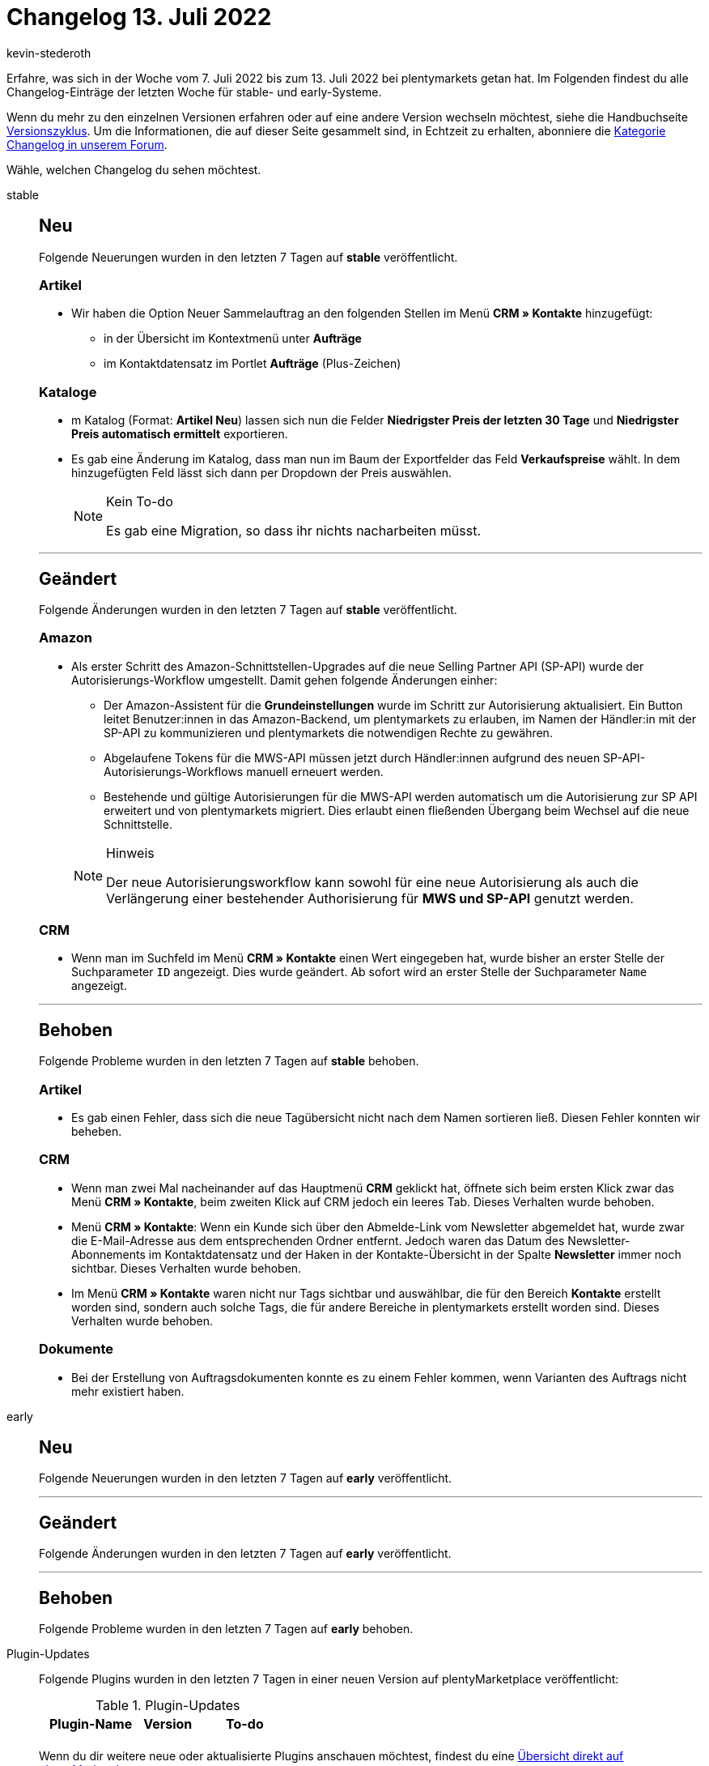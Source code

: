 = Changelog 13. Juli 2022
:author: kevin-stederoth
:sectnums!:
:page-index: false
:page-aliases: ROOT:changelog.adoc
:startWeekDate: 7. Juli 2022
:endWeekDate: 13. Juli 2022

// Ab diesem Eintrag weitermachen: LINK EINFÜGEN

Erfahre, was sich in der Woche vom {startWeekDate} bis zum {endWeekDate} bei plentymarkets getan hat. Im Folgenden findest du alle Changelog-Einträge der letzten Woche für stable- und early-Systeme.

Wenn du mehr zu den einzelnen Versionen erfahren oder auf eine andere Version wechseln möchtest, siehe die Handbuchseite xref:business-entscheidungen:versionszyklus.adoc#[Versionszyklus]. Um die Informationen, die auf dieser Seite gesammelt sind, in Echtzeit zu erhalten, abonniere die link:https://forum.plentymarkets.com/c/changelog[Kategorie Changelog in unserem Forum^].

Wähle, welchen Changelog du sehen möchtest.

[tabs]
====
stable::
+
--

:version: stable

[discrete]
== Neu

Folgende Neuerungen wurden in den letzten 7 Tagen auf *{version}* veröffentlicht.

[discrete]
=== Artikel

* Wir haben die Option Neuer Sammelauftrag an den folgenden Stellen im Menü *CRM » Kontakte* hinzugefügt:
** in der Übersicht im Kontextmenü unter *Aufträge*
** im Kontaktdatensatz im Portlet *Aufträge* (Plus-Zeichen)

[discrete]
=== Kataloge

* m Katalog (Format: *Artikel Neu*) lassen sich nun die Felder *Niedrigster Preis der letzten 30 Tage* und *Niedrigster Preis automatisch ermittelt* exportieren.
* Es gab eine Änderung im Katalog, dass man nun im Baum der Exportfelder das Feld *Verkaufspreise* wählt. In dem hinzugefügten Feld lässt sich dann per Dropdown der Preis auswählen.
+
[NOTE]
.Kein To-do
======
Es gab eine Migration, so dass ihr nichts nacharbeiten müsst.
======

'''

[discrete]
== Geändert

Folgende Änderungen wurden in den letzten 7 Tagen auf *{version}* veröffentlicht.

[discrete]
=== Amazon

* Als erster Schritt des Amazon-Schnittstellen-Upgrades auf die neue Selling Partner API (SP-API) wurde der Autorisierungs-Workflow umgestellt. Damit gehen folgende Änderungen einher:
** Der Amazon-Assistent für die *Grundeinstellungen* wurde im Schritt zur Autorisierung aktualisiert. Ein Button leitet Benutzer:innen in das Amazon-Backend, um plentymarkets zu erlauben, im Namen der Händler:in mit der SP-API zu kommunizieren und plentymarkets die notwendigen Rechte zu gewähren.
** Abgelaufene Tokens für die MWS-API müssen jetzt durch Händler:innen aufgrund des neuen SP-API-Autorisierungs-Workflows manuell erneuert werden.
** Bestehende und gültige Autorisierungen für die MWS-API werden automatisch um die Autorisierung zur SP API erweitert und von plentymarkets migriert. Dies erlaubt einen fließenden Übergang beim Wechsel auf die neue Schnittstelle.

+
[NOTE]
.Hinweis
======
Der neue Autorisierungsworkflow kann sowohl für eine neue Autorisierung als auch die Verlängerung einer bestehender Authorisierung für *MWS und SP-API* genutzt werden.
======

[discrete]
=== CRM

* Wenn man im Suchfeld im Menü *CRM » Kontakte* einen Wert eingegeben hat, wurde bisher an erster Stelle der Suchparameter `ID` angezeigt. Dies wurde geändert. Ab sofort wird an erster Stelle der Suchparameter `Name` angezeigt.

'''

[discrete]
== Behoben

Folgende Probleme wurden in den letzten 7 Tagen auf *{version}* behoben.

[discrete]
=== Artikel

* Es gab einen Fehler, dass sich die neue Tagübersicht nicht nach dem Namen sortieren ließ. Diesen Fehler konnten wir beheben.

[discrete]
=== CRM

* Wenn man zwei Mal nacheinander auf das Hauptmenü *CRM* geklickt hat, öffnete sich beim ersten Klick zwar das Menü *CRM » Kontakte*, beim zweiten Klick auf CRM jedoch ein leeres Tab. Dieses Verhalten wurde behoben.
* Menü *CRM » Kontakte*: Wenn ein Kunde sich über den Abmelde-Link vom Newsletter abgemeldet hat, wurde zwar die E-Mail-Adresse aus dem entsprechenden Ordner entfernt. Jedoch waren das Datum des Newsletter-Abonnements im Kontaktdatensatz und der Haken in der Kontakte-Übersicht in der Spalte *Newsletter* immer noch sichtbar. Dieses Verhalten wurde behoben.
* Im Menü *CRM » Kontakte* waren nicht nur Tags sichtbar und auswählbar, die für den Bereich *Kontakte* erstellt worden sind, sondern auch solche Tags, die für andere Bereiche in plentymarkets erstellt worden sind. Dieses Verhalten wurde behoben.

[discrete]
=== Dokumente

* Bei der Erstellung von Auftragsdokumenten konnte es zu einem Fehler kommen, wenn Varianten des Auftrags nicht mehr existiert haben.

--

early::
+
--

:version: early

[discrete]
== Neu

Folgende Neuerungen wurden in den letzten 7 Tagen auf *{version}* veröffentlicht.



'''

[discrete]
== Geändert

Folgende Änderungen wurden in den letzten 7 Tagen auf *{version}* veröffentlicht.



'''

[discrete]
== Behoben

Folgende Probleme wurden in den letzten 7 Tagen auf *{version}* behoben.



--

Plugin-Updates::
+
--
Folgende Plugins wurden in den letzten 7 Tagen in einer neuen Version auf plentyMarketplace veröffentlicht:

.Plugin-Updates
[cols="2, 1, 2"]
|===
|Plugin-Name |Version |To-do

|
|
|

|===

Wenn du dir weitere neue oder aktualisierte Plugins anschauen möchtest, findest du eine link:https://marketplace.plentymarkets.com/plugins?sorting=variation.createdAt_desc&page=1&items=50[Übersicht direkt auf plentyMarketplace^].

--

====
